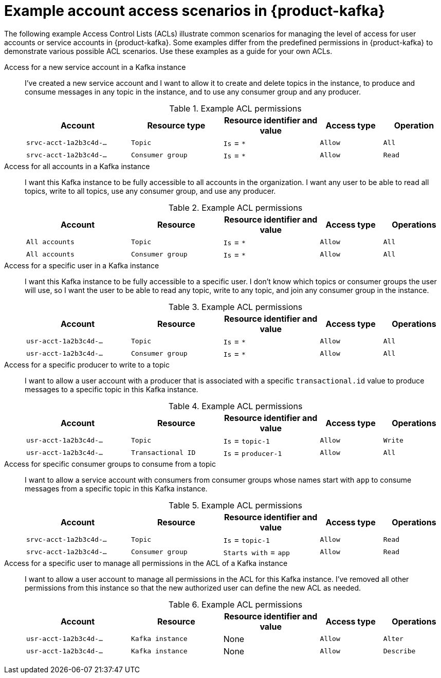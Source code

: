 [id='ref-example-access-scenarios_{context}']
= Example account access scenarios in {product-kafka}
:imagesdir: ../_images

[role="_abstract"]
The following example Access Control Lists (ACLs) illustrate common scenarios for managing the level of access for user accounts or service accounts in {product-kafka}. Some examples differ from the predefined permissions in {product-kafka} to demonstrate various possible ACL scenarios. Use these examples as a guide for your own ACLs.

Access for a new service account in a Kafka instance::
+
--
I’ve created a new service account and I want to allow it to create and delete topics in the instance, to produce and consume messages in any topic in the instance, and to use any consumer group and any producer.

.Example ACL permissions
[cols="25%,22%,23%,15%,15%"]
|===
h|Account
h|Resource type
h|Resource identifier and value
h|Access type
h|Operation

|`srvc-acct-1a2b3c4d-...`
|`Topic`
|`Is` = `*`
|`Allow`
|`All`

|`srvc-acct-1a2b3c4d-...`
|`Consumer group`
|`Is` = `*`
|`Allow`
|`Read`
|===
--

Access for all accounts in a Kafka instance::
+
--
I want this Kafka instance to be fully accessible to all accounts in the organization. I want any user to be able to read all topics, write to all topics, use any consumer group, and use any producer.

.Example ACL permissions
[cols="25%,22%,23%,15%,15%"]
|===
h|Account
h|Resource
h|Resource identifier and value
h|Access type
h|Operations

|`All accounts`
|`Topic`
|`Is` = `*`
|`Allow`
|`All`

|`All accounts`
|`Consumer group`
|`Is` = `*`
|`Allow`
|`All`
|===
--

Access for a specific user in a Kafka instance::
+
--
I want this Kafka instance to be fully accessible to a specific user. I don't know which topics or consumer groups the user will use, so I want the user to be able to read any topic, write to any topic, and join any consumer group in the instance.

.Example ACL permissions
[cols="25%,22%,23%,15%,15%"]
|===
h|Account
h|Resource
h|Resource identifier and value
h|Access type
h|Operations

|`usr-acct-1a2b3c4d-...`
|`Topic`
|`Is` = `*`
|`Allow`
|`All`

|`usr-acct-1a2b3c4d-...`
|`Consumer group`
|`Is` = `*`
|`Allow`
|`All`
|===
--

Access for a specific producer to write to a topic::
+
--
I want to allow a user account with a producer that is associated with a specific `transactional.id` value to produce messages to a specific topic in this Kafka instance.

.Example ACL permissions
[cols="25%,22%,23%,15%,15%"]
|===
h|Account
h|Resource
h|Resource identifier and value
h|Access type
h|Operations

|`usr-acct-1a2b3c4d-...`
|`Topic`
|`Is` = `topic-1`
|`Allow`
|`Write`

|`usr-acct-1a2b3c4d-...`
|`Transactional ID`
|`Is` = `producer-1`
|`Allow`
|`All`
|===
--

Access for specific consumer groups to consume from a topic::
+
--
I want to allow a service account with consumers from consumer groups whose names start with `app` to consume messages from a specific topic in this Kafka instance.

.Example ACL permissions
[cols="25%,22%,23%,15%,15%"]
|===
h|Account
h|Resource
h|Resource identifier and value
h|Access type
h|Operations

|`srvc-acct-1a2b3c4d-...`
|`Topic`
|`Is` = `topic-1`
|`Allow`
|`Read`

|`srvc-acct-1a2b3c4d-...`
|`Consumer group`
|`Starts with` = `app`
|`Allow`
|`Read`
|===
--

Access for a specific user to manage all permissions in the ACL of a Kafka instance::
+
--
I want to allow a user account to manage all permissions in the ACL for this Kafka instance. I've removed all other permissions from this instance so that the new authorized user can define the new ACL as needed.

.Example ACL permissions
[cols="25%,22%,23%,15%,15%"]
|===
h|Account
h|Resource
h|Resource identifier and value
h|Access type
h|Operations

|`usr-acct-1a2b3c4d-...`
|`Kafka instance`
|None
|`Allow`
|`Alter`

|`usr-acct-1a2b3c4d-...`
|`Kafka instance`
|None
|`Allow`
|`Describe`
|===
--
